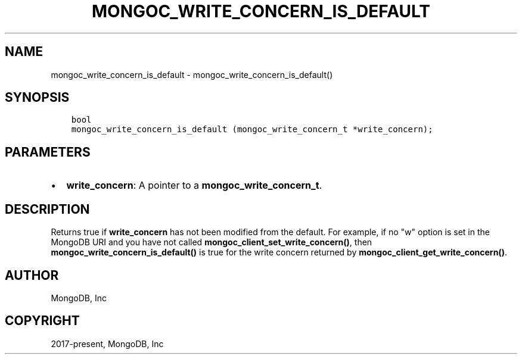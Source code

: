 .\" Man page generated from reStructuredText.
.
.TH "MONGOC_WRITE_CONCERN_IS_DEFAULT" "3" "Feb 25, 2020" "1.16.2" "libmongoc"
.SH NAME
mongoc_write_concern_is_default \- mongoc_write_concern_is_default()
.
.nr rst2man-indent-level 0
.
.de1 rstReportMargin
\\$1 \\n[an-margin]
level \\n[rst2man-indent-level]
level margin: \\n[rst2man-indent\\n[rst2man-indent-level]]
-
\\n[rst2man-indent0]
\\n[rst2man-indent1]
\\n[rst2man-indent2]
..
.de1 INDENT
.\" .rstReportMargin pre:
. RS \\$1
. nr rst2man-indent\\n[rst2man-indent-level] \\n[an-margin]
. nr rst2man-indent-level +1
.\" .rstReportMargin post:
..
.de UNINDENT
. RE
.\" indent \\n[an-margin]
.\" old: \\n[rst2man-indent\\n[rst2man-indent-level]]
.nr rst2man-indent-level -1
.\" new: \\n[rst2man-indent\\n[rst2man-indent-level]]
.in \\n[rst2man-indent\\n[rst2man-indent-level]]u
..
.SH SYNOPSIS
.INDENT 0.0
.INDENT 3.5
.sp
.nf
.ft C
bool
mongoc_write_concern_is_default (mongoc_write_concern_t *write_concern);
.ft P
.fi
.UNINDENT
.UNINDENT
.SH PARAMETERS
.INDENT 0.0
.IP \(bu 2
\fBwrite_concern\fP: A pointer to a \fBmongoc_write_concern_t\fP\&.
.UNINDENT
.SH DESCRIPTION
.sp
Returns true if \fBwrite_concern\fP has not been modified from the default. For example, if no "w" option is set in the MongoDB URI and you have not called \fBmongoc_client_set_write_concern()\fP, then
\fBmongoc_write_concern_is_default()\fP is true for the write concern returned by \fBmongoc_client_get_write_concern()\fP\&.
.SH AUTHOR
MongoDB, Inc
.SH COPYRIGHT
2017-present, MongoDB, Inc
.\" Generated by docutils manpage writer.
.
